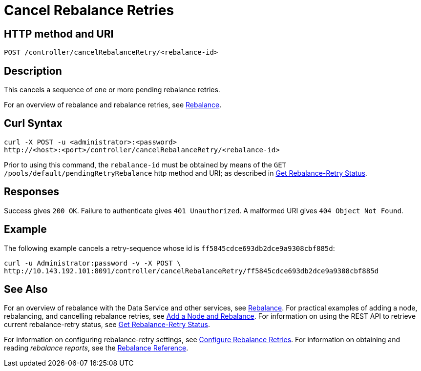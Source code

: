 = Cancel Rebalance Retries
:page-topic-type: reference

== HTTP method and URI

----
POST /controller/cancelRebalanceRetry/<rebalance-id>
----

[#description]
== Description

This cancels a sequence of one or more pending rebalance retries.

For an overview of rebalance and rebalance retries, see xref:learn:clusters-and-availability/rebalance.adoc[Rebalance].


[#curl-syntax]
== Curl Syntax

----
curl -X POST -u <administrator>:<password>
http://<host>:<port>/controller/cancelRebalanceRetry/<rebalance-id>
----

Prior to using this command, the `rebalance-id` must be obtained by means of the `GET /pools/default/pendingRetryRebalance` http method and URI; as described in xref:rest-api:rest-get-rebalance-retry.adoc[Get Rebalance-Retry Status].

[#responses]
== Responses
Success gives `200 OK`.
Failure to authenticate gives `401 Unauthorized`.
A malformed URI gives `404 Object Not Found`.

[#example]
== Example

The following example cancels a retry-sequence whose id is `ff5845cdce693db2dce9a9308cbf885d`:

----
curl -u Administrator:password -v -X POST \
http://10.143.192.101:8091/controller/cancelRebalanceRetry/ff5845cdce693db2dce9a9308cbf885d
----

[#see-also]
== See Also

For an overview of rebalance with the Data Service and other services, see xref:learn:clusters-and-availability/rebalance.adoc[Rebalance].
For practical examples of adding a node, rebalancing, and cancelling rebalance retries, see xref:manage:manage-nodes/add-node-and-rebalance.adoc[Add a Node and Rebalance].
For information on using the REST API to retrieve current rebalance-retry status, see xref:rest-api:rest-get-rebalance-retry.adoc[Get Rebalance-Retry Status].

For information on configuring rebalance-retry settings, see xref:rest-api:rest-configure-rebalance-retry.adoc[Configure Rebalance Retries].
For information on obtaining and reading _rebalance reports_, see the xref:rebalance-reference:rebalance-reference.adoc[Rebalance Reference].
